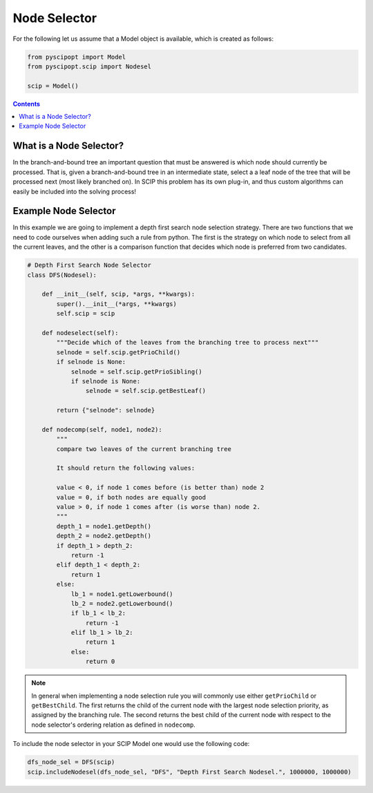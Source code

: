 #############
Node Selector
#############

For the following let us assume that a Model object is available, which is created as follows:

.. code-block:: python

  from pyscipopt import Model
  from pyscipopt.scip import Nodesel

  scip = Model()

.. contents:: Contents

What is a Node Selector?
========================

In the branch-and-bound tree an important question that must be answered is which node should currently
be processed. That is, given a branch-and-bound tree in an intermediate state, select a a leaf node of the tree
that will be processed next (most likely branched on). In SCIP this problem has its own plug-in,
and thus custom algorithms can easily be included into the solving process!

Example Node Selector
=====================

In this example we are going to implement a depth first search node selection strategy.
There are two functions that we need to code ourselves when adding such a rule from python.
The first is the strategy on which node to select from all the current leaves, and the other
is a comparison function that decides which node is preferred from two candidates.

.. code-block:: python

    # Depth First Search Node Selector
    class DFS(Nodesel):

        def __init__(self, scip, *args, **kwargs):
            super().__init__(*args, **kwargs)
            self.scip = scip

        def nodeselect(self):
            """Decide which of the leaves from the branching tree to process next"""
            selnode = self.scip.getPrioChild()
            if selnode is None:
                selnode = self.scip.getPrioSibling()
                if selnode is None:
                    selnode = self.scip.getBestLeaf()

            return {"selnode": selnode}

        def nodecomp(self, node1, node2):
            """
            compare two leaves of the current branching tree

            It should return the following values:

            value < 0, if node 1 comes before (is better than) node 2
            value = 0, if both nodes are equally good
            value > 0, if node 1 comes after (is worse than) node 2.
            """
            depth_1 = node1.getDepth()
            depth_2 = node2.getDepth()
            if depth_1 > depth_2:
                return -1
            elif depth_1 < depth_2:
                return 1
            else:
                lb_1 = node1.getLowerbound()
                lb_2 = node2.getLowerbound()
                if lb_1 < lb_2:
                    return -1
                elif lb_1 > lb_2:
                    return 1
                else:
                    return 0

.. note:: In general when implementing a node selection rule you will commonly use either ``getPrioChild``
  or ``getBestChild``. The first returns the child of the current node with
  the largest node selection priority, as assigned by the branching rule. The second
  returns the best child of the current node with respect to the node selector's ordering relation as defined
  in ``nodecomp``.

To include the node selector in your SCIP Model one would use the following code:

.. code-block:: python

    dfs_node_sel = DFS(scip)
    scip.includeNodesel(dfs_node_sel, "DFS", "Depth First Search Nodesel.", 1000000, 1000000)




